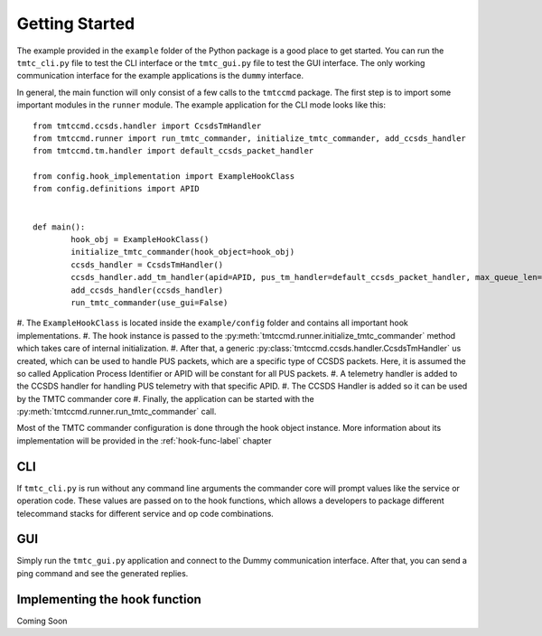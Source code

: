===============
Getting Started
===============

The example provided in the ``example`` folder of the Python package is a good place to get started.
You can run the ``tmtc_cli.py`` file to test the CLI interface or the ``tmtc_gui.py`` file
to test the GUI interface. The only working communication interface for the example applications is 
the ``dummy`` interface.

In general, the main function will only consist of a few calls to the ``tmtccmd`` package.
The first step is to import some important modules in the ``runner`` module.
The example application for the CLI mode looks like this:

::

	from tmtccmd.ccsds.handler import CcsdsTmHandler
	from tmtccmd.runner import run_tmtc_commander, initialize_tmtc_commander, add_ccsds_handler
	from tmtccmd.tm.handler import default_ccsds_packet_handler

	from config.hook_implementation import ExampleHookClass
	from config.definitions import APID


	def main():
		hook_obj = ExampleHookClass()
		initialize_tmtc_commander(hook_object=hook_obj)
		ccsds_handler = CcsdsTmHandler()
		ccsds_handler.add_tm_handler(apid=APID, pus_tm_handler=default_ccsds_packet_handler, max_queue_len=50)
		add_ccsds_handler(ccsds_handler)
		run_tmtc_commander(use_gui=False)

#. The ``ExampleHookClass`` is located inside the ``example/config`` folder and contains all
important hook implementations. 
#. The hook instance is passed to the :py:meth:`tmtccmd.runner.initialize_tmtc_commander` method
which takes care of internal initialization. 
#. After that, a generic :py:class:`tmtccmd.ccsds.handler.CcsdsTmHandler` us 
created, which can be used to handle PUS packets, which are a specific type of CCSDS packets.
Here, it is assumed the so called Application Process Identifier or APID will be constant
for all PUS packets.
#. A telemetry handler is added to the CCSDS handler for handling PUS telemetry with that specific
APID.
#. The CCSDS Handler is added so it can be used by the TMTC commander core
#. Finally, the application can be started with the :py:meth:`tmtccmd.runner.run_tmtc_commander`
call.

Most of the TMTC commander configuration is done through the hook object instance. More information
about its implementation will be provided in the :ref:`hook-func-label` chapter

CLI
===

If ``tmtc_cli.py`` is run without any command line arguments the commander core will prompt values
like the service or operation code. These values are passed on to the hook functions, which
allows a developers to package different telecommand stacks for different service and op code
combinations.

GUI
===

Simply run the ``tmtc_gui.py`` application and connect to the Dummy communication interface.
After that, you can send a ping command and see the generated replies.

 .. hook-func-label:
 
Implementing the hook function
==============================

Coming Soon
